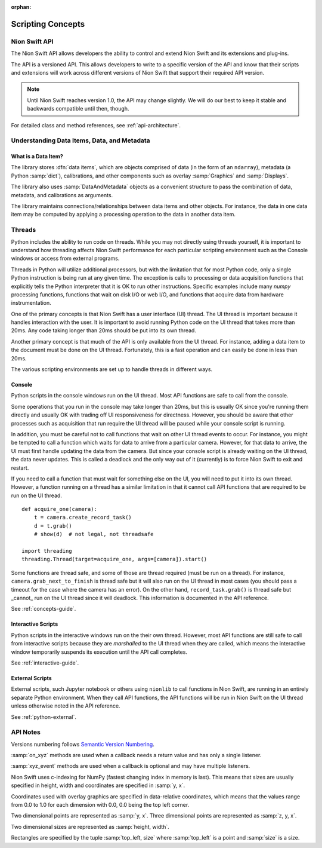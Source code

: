 :orphan:

.. _concepts-guide:

Scripting Concepts
==================

Nion Swift API
--------------
The Nion Swift API allows developers the ability to control and extend Nion Swift and its extensions and plug-ins.

The API is a versioned API. This allows developers to write to a specific version of the API and know that their
scripts and extensions will work across different versions of Nion Swift that support their required API version.

.. note::
    Until Nion Swift reaches version 1.0, the API may change slightly. We will do our best to keep it stable and
    backwards compatible until then, though.

For detailed class and method references, see :ref:`api-architecture`.

Understanding Data Items, Data, and Metadata
--------------------------------------------

What is a Data Item?
++++++++++++++++++++
The library stores :dfn:`data items`, which are objects comprised of data (in the form of an ``ndarray``), metadata
(a Python :samp:`dict`), calibrations, and other components such as overlay :samp:`Graphics` and :samp:`Displays`.

The library also uses :samp:`DataAndMetadata` objects as a convenient structure to pass the combination of data,
metadata, and calibrations as arguments.

The library maintains connections/relationships between data items and other objects. For instance, the data in one
data item may be computed by applying a processing operation to the data in another data item.

.. _concepts-threads:

Threads
-------
Python includes the ability to run code on threads. While you may not directly using threads yourself, it is important
to understand how threading affects Nion Swift performance for each particular scripting environment such as the Console
windows or access from external programs.

Threads in Python will utilize additional processors, but with the limitation that for most Python code, only a single
Python instruction is being run at any given time. The exception is calls to processing or data acquisition functions
that explicitly tells the Python interpreter that it is OK to run other instructions. Specific examples include many
`numpy` processing functions, functions that wait on disk I/O or web I/O, and functions that acquire data from hardware
instrumentation.

One of the primary concepts is that Nion Swift has a user interface (UI) thread. The UI thread is important because it
handles interaction with the user. It is important to avoid running Python code on the UI thread that takes more than
20ms. Any code taking longer than 20ms should be put into its own thread.

Another primary concept is that much of the API is only available from the UI thread. For instance, adding a data item
to the document must be done on the UI thread. Fortunately, this is a fast operation and can easily be done in less than
20ms.

The various scripting environments are set up to handle threads in different ways.

Console
+++++++
Python scripts in the console windows run on the UI thread. Most API functions are safe to call from the console.

Some operations that you run in the console may take longer than 20ms, but this is usually OK since you're running them
directly and usually OK with trading off UI responsiveness for directness. However, you should be aware that other
processes such as acquisition that run require the UI thread will be paused while your console script is running.

In addition, you must be careful not to call functions that wait on other UI thread events to occur. For instance, you
might be tempted to call a function which waits for data to arrive from a particular camera. However, for that data to
arrive, the UI must first handle updating the data from the camera. But since your console script is already waiting on
the UI thread, the data never updates. This is called a deadlock and the only way out of it (currently) is to force Nion
Swift to exit and restart.

If you need to call a function that must wait for something else on the UI, you will need to put it into its own thread.
However, a function running on a thread has a similar limitation in that it cannot call API functions that are required
to be run on the UI thread. ::

    def acquire_one(camera):
        t = camera.create_record_task()
        d = t.grab()
        # show(d)  # not legal, not threadsafe

    import threading
    threading.Thread(target=acquire_one, args=[camera]).start()

Some functions are thread safe, and some of those are thread required (must be run on a thread). For instance,
``camera.grab_next_to_finish`` is thread safe but it will also run on the UI thread in most cases (you should pass a
timeout for the case where the camera has an error). On the other hand, ``record_task.grab()`` is thread safe but
_cannot_ run on the UI thread since it will deadlock. This information is documented in the API reference.

See :ref:`concepts-guide`.

Interactive Scripts
+++++++++++++++++++
Python scripts in the interactive windows run on the their own thread. However, most API functions are still safe to
call from interactive scripts because they are *marshalled* to the UI thread when they are called, which means the
interactive window temporarily suspends its execution until the API call completes.

See :ref:`interactive-guide`.

External Scripts
++++++++++++++++
External scripts, such Jupyter notebook or others using ``nionlib`` to call functions in Nion Swift, are running in an
entirely separate Python environment. When they call API functions, the API functions will be run in Nion Swift on the
UI thread unless otherwise noted in the API reference.

See :ref:`python-external`.

API Notes
---------
Versions numbering follows `Semantic Version Numbering <http://semver.org/>`_.

:samp:`on_xyz` methods are used when a callback needs a return value and has only a single listener.

:samp:`xyz_event` methods are used when a callback is optional and may have multiple listeners.

Nion Swift uses c-indexing for NumPy (fastest changing index in memory is last). This means that sizes are usually
specified in height, width and coordinates are specified in :samp:`y, x`.

Coordinates used with overlay graphics are specified in data-relative coordinates, which means that the values range
from 0.0 to 1.0 for each dimension with 0.0, 0.0 being the top left corner.

Two dimensional points are represented as :samp:`y, x`. Three dimensional points are represented as :samp:`z, y, x`.

Two dimensional sizes are represented as :samp:`height, width`.

Rectangles are specified by the tuple :samp:`top_left, size` where :samp:`top_left` is a point and :samp:`size` is a
size.

